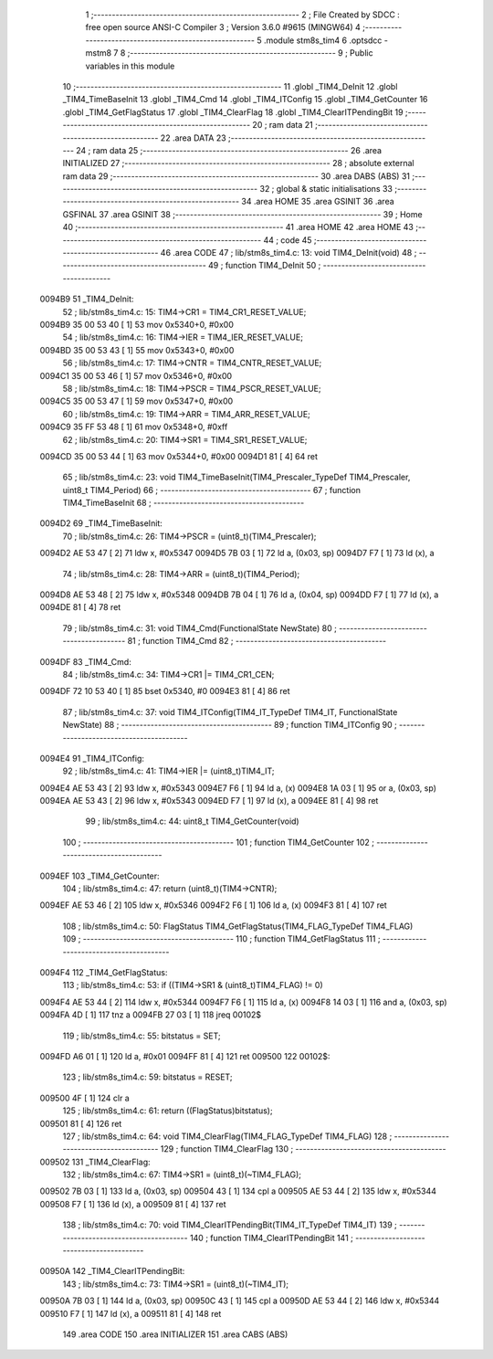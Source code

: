                                       1 ;--------------------------------------------------------
                                      2 ; File Created by SDCC : free open source ANSI-C Compiler
                                      3 ; Version 3.6.0 #9615 (MINGW64)
                                      4 ;--------------------------------------------------------
                                      5 	.module stm8s_tim4
                                      6 	.optsdcc -mstm8
                                      7 	
                                      8 ;--------------------------------------------------------
                                      9 ; Public variables in this module
                                     10 ;--------------------------------------------------------
                                     11 	.globl _TIM4_DeInit
                                     12 	.globl _TIM4_TimeBaseInit
                                     13 	.globl _TIM4_Cmd
                                     14 	.globl _TIM4_ITConfig
                                     15 	.globl _TIM4_GetCounter
                                     16 	.globl _TIM4_GetFlagStatus
                                     17 	.globl _TIM4_ClearFlag
                                     18 	.globl _TIM4_ClearITPendingBit
                                     19 ;--------------------------------------------------------
                                     20 ; ram data
                                     21 ;--------------------------------------------------------
                                     22 	.area DATA
                                     23 ;--------------------------------------------------------
                                     24 ; ram data
                                     25 ;--------------------------------------------------------
                                     26 	.area INITIALIZED
                                     27 ;--------------------------------------------------------
                                     28 ; absolute external ram data
                                     29 ;--------------------------------------------------------
                                     30 	.area DABS (ABS)
                                     31 ;--------------------------------------------------------
                                     32 ; global & static initialisations
                                     33 ;--------------------------------------------------------
                                     34 	.area HOME
                                     35 	.area GSINIT
                                     36 	.area GSFINAL
                                     37 	.area GSINIT
                                     38 ;--------------------------------------------------------
                                     39 ; Home
                                     40 ;--------------------------------------------------------
                                     41 	.area HOME
                                     42 	.area HOME
                                     43 ;--------------------------------------------------------
                                     44 ; code
                                     45 ;--------------------------------------------------------
                                     46 	.area CODE
                                     47 ;	lib/stm8s_tim4.c: 13: void TIM4_DeInit(void)
                                     48 ;	-----------------------------------------
                                     49 ;	 function TIM4_DeInit
                                     50 ;	-----------------------------------------
      0094B9                         51 _TIM4_DeInit:
                                     52 ;	lib/stm8s_tim4.c: 15: TIM4->CR1 = TIM4_CR1_RESET_VALUE;
      0094B9 35 00 53 40      [ 1]   53 	mov	0x5340+0, #0x00
                                     54 ;	lib/stm8s_tim4.c: 16: TIM4->IER = TIM4_IER_RESET_VALUE;
      0094BD 35 00 53 43      [ 1]   55 	mov	0x5343+0, #0x00
                                     56 ;	lib/stm8s_tim4.c: 17: TIM4->CNTR = TIM4_CNTR_RESET_VALUE;
      0094C1 35 00 53 46      [ 1]   57 	mov	0x5346+0, #0x00
                                     58 ;	lib/stm8s_tim4.c: 18: TIM4->PSCR = TIM4_PSCR_RESET_VALUE;
      0094C5 35 00 53 47      [ 1]   59 	mov	0x5347+0, #0x00
                                     60 ;	lib/stm8s_tim4.c: 19: TIM4->ARR = TIM4_ARR_RESET_VALUE;
      0094C9 35 FF 53 48      [ 1]   61 	mov	0x5348+0, #0xff
                                     62 ;	lib/stm8s_tim4.c: 20: TIM4->SR1 = TIM4_SR1_RESET_VALUE;
      0094CD 35 00 53 44      [ 1]   63 	mov	0x5344+0, #0x00
      0094D1 81               [ 4]   64 	ret
                                     65 ;	lib/stm8s_tim4.c: 23: void TIM4_TimeBaseInit(TIM4_Prescaler_TypeDef TIM4_Prescaler, uint8_t TIM4_Period)
                                     66 ;	-----------------------------------------
                                     67 ;	 function TIM4_TimeBaseInit
                                     68 ;	-----------------------------------------
      0094D2                         69 _TIM4_TimeBaseInit:
                                     70 ;	lib/stm8s_tim4.c: 26: TIM4->PSCR = (uint8_t)(TIM4_Prescaler);
      0094D2 AE 53 47         [ 2]   71 	ldw	x, #0x5347
      0094D5 7B 03            [ 1]   72 	ld	a, (0x03, sp)
      0094D7 F7               [ 1]   73 	ld	(x), a
                                     74 ;	lib/stm8s_tim4.c: 28: TIM4->ARR = (uint8_t)(TIM4_Period);
      0094D8 AE 53 48         [ 2]   75 	ldw	x, #0x5348
      0094DB 7B 04            [ 1]   76 	ld	a, (0x04, sp)
      0094DD F7               [ 1]   77 	ld	(x), a
      0094DE 81               [ 4]   78 	ret
                                     79 ;	lib/stm8s_tim4.c: 31: void TIM4_Cmd(FunctionalState NewState)
                                     80 ;	-----------------------------------------
                                     81 ;	 function TIM4_Cmd
                                     82 ;	-----------------------------------------
      0094DF                         83 _TIM4_Cmd:
                                     84 ;	lib/stm8s_tim4.c: 34: TIM4->CR1 |= TIM4_CR1_CEN;
      0094DF 72 10 53 40      [ 1]   85 	bset	0x5340, #0
      0094E3 81               [ 4]   86 	ret
                                     87 ;	lib/stm8s_tim4.c: 37: void TIM4_ITConfig(TIM4_IT_TypeDef TIM4_IT, FunctionalState NewState)
                                     88 ;	-----------------------------------------
                                     89 ;	 function TIM4_ITConfig
                                     90 ;	-----------------------------------------
      0094E4                         91 _TIM4_ITConfig:
                                     92 ;	lib/stm8s_tim4.c: 41: TIM4->IER |= (uint8_t)TIM4_IT;
      0094E4 AE 53 43         [ 2]   93 	ldw	x, #0x5343
      0094E7 F6               [ 1]   94 	ld	a, (x)
      0094E8 1A 03            [ 1]   95 	or	a, (0x03, sp)
      0094EA AE 53 43         [ 2]   96 	ldw	x, #0x5343
      0094ED F7               [ 1]   97 	ld	(x), a
      0094EE 81               [ 4]   98 	ret
                                     99 ;	lib/stm8s_tim4.c: 44: uint8_t TIM4_GetCounter(void)
                                    100 ;	-----------------------------------------
                                    101 ;	 function TIM4_GetCounter
                                    102 ;	-----------------------------------------
      0094EF                        103 _TIM4_GetCounter:
                                    104 ;	lib/stm8s_tim4.c: 47: return (uint8_t)(TIM4->CNTR);
      0094EF AE 53 46         [ 2]  105 	ldw	x, #0x5346
      0094F2 F6               [ 1]  106 	ld	a, (x)
      0094F3 81               [ 4]  107 	ret
                                    108 ;	lib/stm8s_tim4.c: 50: FlagStatus TIM4_GetFlagStatus(TIM4_FLAG_TypeDef TIM4_FLAG)
                                    109 ;	-----------------------------------------
                                    110 ;	 function TIM4_GetFlagStatus
                                    111 ;	-----------------------------------------
      0094F4                        112 _TIM4_GetFlagStatus:
                                    113 ;	lib/stm8s_tim4.c: 53: if ((TIM4->SR1 & (uint8_t)TIM4_FLAG)  != 0)
      0094F4 AE 53 44         [ 2]  114 	ldw	x, #0x5344
      0094F7 F6               [ 1]  115 	ld	a, (x)
      0094F8 14 03            [ 1]  116 	and	a, (0x03, sp)
      0094FA 4D               [ 1]  117 	tnz	a
      0094FB 27 03            [ 1]  118 	jreq	00102$
                                    119 ;	lib/stm8s_tim4.c: 55: bitstatus = SET;
      0094FD A6 01            [ 1]  120 	ld	a, #0x01
      0094FF 81               [ 4]  121 	ret
      009500                        122 00102$:
                                    123 ;	lib/stm8s_tim4.c: 59: bitstatus = RESET;
      009500 4F               [ 1]  124 	clr	a
                                    125 ;	lib/stm8s_tim4.c: 61: return ((FlagStatus)bitstatus);
      009501 81               [ 4]  126 	ret
                                    127 ;	lib/stm8s_tim4.c: 64: void TIM4_ClearFlag(TIM4_FLAG_TypeDef TIM4_FLAG)
                                    128 ;	-----------------------------------------
                                    129 ;	 function TIM4_ClearFlag
                                    130 ;	-----------------------------------------
      009502                        131 _TIM4_ClearFlag:
                                    132 ;	lib/stm8s_tim4.c: 67: TIM4->SR1 = (uint8_t)(~TIM4_FLAG);
      009502 7B 03            [ 1]  133 	ld	a, (0x03, sp)
      009504 43               [ 1]  134 	cpl	a
      009505 AE 53 44         [ 2]  135 	ldw	x, #0x5344
      009508 F7               [ 1]  136 	ld	(x), a
      009509 81               [ 4]  137 	ret
                                    138 ;	lib/stm8s_tim4.c: 70: void TIM4_ClearITPendingBit(TIM4_IT_TypeDef TIM4_IT)
                                    139 ;	-----------------------------------------
                                    140 ;	 function TIM4_ClearITPendingBit
                                    141 ;	-----------------------------------------
      00950A                        142 _TIM4_ClearITPendingBit:
                                    143 ;	lib/stm8s_tim4.c: 73: TIM4->SR1 = (uint8_t)(~TIM4_IT);
      00950A 7B 03            [ 1]  144 	ld	a, (0x03, sp)
      00950C 43               [ 1]  145 	cpl	a
      00950D AE 53 44         [ 2]  146 	ldw	x, #0x5344
      009510 F7               [ 1]  147 	ld	(x), a
      009511 81               [ 4]  148 	ret
                                    149 	.area CODE
                                    150 	.area INITIALIZER
                                    151 	.area CABS (ABS)
